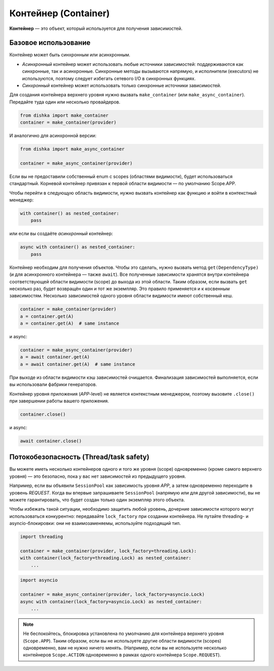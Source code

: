 .. _ru-container:

Контейнер (Container)
************************

**Контейнер** — это объект, который используется для получения зависимостей.

Базовое использование
======================

Контейнер может быть синхронным или асинхронным.

* *Асинхронный* контейнер может использовать любые источники зависимостей: поддерживаются как синхронные, так и асинхронные. Синхронные методы вызываются напрямую, и исполнители (executors) не используются, поэтому следует избегать сетевого I/O в синхронных функциях.
* *Синхронный* контейнер может использовать только синхронные источники зависимостей.

Для создания контейнера верхнего уровня нужно вызвать ``make_container`` (или ``make_async_container``). Передайте туда один или несколько провайдеров.

.. code-block:: python

    from dishka import make_container
    container = make_container(provider)

И аналогично для асинхронной версии:

.. code-block:: python

    from dishka import make_async_container

    container = make_async_container(provider)

Если вы не предоставили собственный enum с scopes (областями видимости), будет использоваться стандартный. Корневой контейнер привязан к первой области видимости — по умолчанию Scope.APP.

Чтобы перейти в следующую область видимости, нужно вызвать контейнер как функцию и войти в контекстный менеджер:

.. code-block:: python

    with container() as nested_container:
        pass

или если вы создаёте *асинхронный* контейнер:

.. code-block:: python

    async with container() as nested_container:
        pass

Контейнер необходим для получения объектов. Чтобы это сделать, нужно вызвать метод ``get(DependencyType)`` (и для асинхронного контейнера — также ``await``).
Все полученные зависимости хранятся внутри контейнера соответствующей области видимости (scope) до выхода из этой области. Таким образом, если вызвать ``get`` несколько раз, будет возвращён один и тот же экземпляр. Это правило применяется и к косвенным зависимостям. Несколько зависимостей одного уровня области видимости имеют собственный кеш.

.. code-block:: python

    container = make_container(provider)
    a = container.get(A)
    a = container.get(A)  # same instance

и async:

.. code-block:: python

    container = make_async_container(provider)
    a = await container.get(A)
    a = await container.get(A)  # same instance

При выходе из области видимости кэш зависимостей очищается. Финализация зависимостей выполняется, если вы использовали фабрики генераторов.

Контейнер уровня приложения (*APP*-level) не является контекстным менеджером, поэтому вызовите ``.close()`` при завершении работы вашего приложения.

.. code-block:: python

    container.close()

и async:

.. code-block:: python

    await container.close()

Потокобезопасность (Thread/task safety)
=========================================

Вы можете иметь несколько контейнеров одного и того же уровня (scope) одновременно (кроме самого верхнего уровня) — это безопасно, пока у вас нет зависимостей из предыдущего уровня.

Например, если вы объявили ``SessionPool`` как зависимость уровня *APP*, а затем одновременно переходите в уровень *REQUEST*. Когда вы впервые запрашиваете ``SessionPool`` (напрямую или для другой зависимости), вы не можете гарантировать, что будет создан только один экземпляр этого объекта.

Чтобы избежать такой ситуации, необходимо защитить любой уровень, дочерние зависимости которого могут использоваться конкурентно: передавайте ``lock_factory`` при создании контейнера. Не путайте threading- и asyncio-блокировки: они не взаимозаменяемы, используйте подходящий тип.

.. code-block:: python

    import threading

    container = make_container(provider, lock_factory=threading.Lock):
    with container(lock_factory=threading.Lock) as nested_container:
        ...

.. code-block:: python

    import asyncio

    container = make_async_container(provider, lock_factory=asyncio.Lock)
    async with container(lock_factory=asyncio.Lock) as nested_container:
        ...


.. note::
    Не беспокойтесь, блокировка установлена по умолчанию для контейнера верхнего уровня (``Scope.APP``). Таким образом, если вы не используете другие области видимости (scopes) одновременно, вам не нужно ничего менять. (Например, если вы не используете несколько контейнеров ``Scope.ACTION`` одновременно в рамках одного контейнера ``Scope.REQUEST``).
